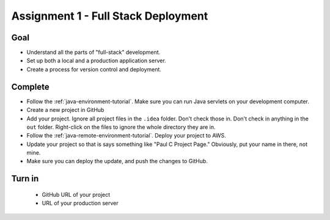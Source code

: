 Assignment 1 - Full Stack Deployment
====================================

Goal
----

* Understand all the parts of "full-stack" development.
* Set up both a local and a production application server.
* Create a process for version control and deployment.

Complete
--------

* Follow the :ref:`java-environment-tutorial`. Make sure you can run Java
  servlets on your development computer.
* Create a new project in GitHub
* Add your project. Ignore all project files in the ``.idea`` folder. Don't check
  those in. Don't check in anything in the ``out`` folder. Right-click on the
  files to ignore the whole directory they are in.
* Follow the :ref:`java-remote-environment-tutorial`. Deploy your project to
  AWS.
* Update your project so that is says something like "Paul C Project Page."
  Obviously, put your name in there, not mine.
* Make sure you can deploy the update, and push the changes to GitHub.

Turn in
-------

 * GitHub URL of your project
 * URL of your production server

